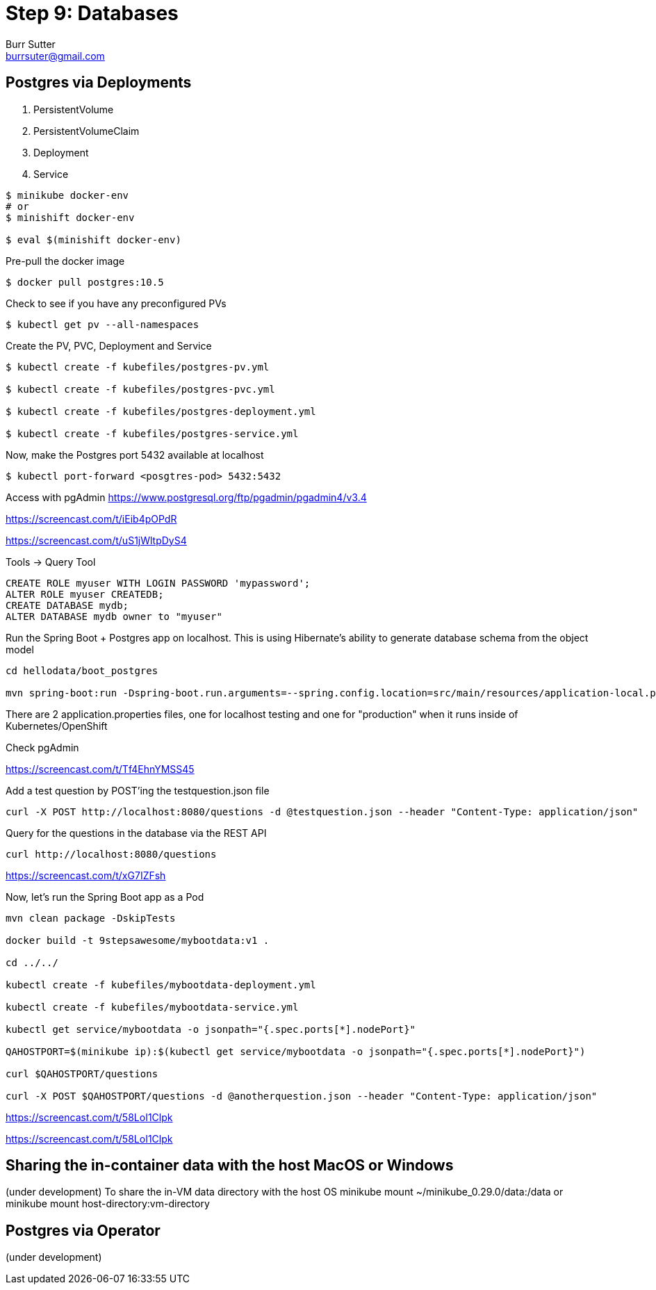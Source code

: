 = Step 9: Databases
Burr Sutter <burrsuter@gmail.com>

== Postgres via Deployments

1. PersistentVolume
2. PersistentVolumeClaim
3. Deployment
4. Service

----
$ minikube docker-env
# or
$ minishift docker-env

$ eval $(minishift docker-env)
----

Pre-pull the docker image
----
$ docker pull postgres:10.5
----

Check to see if you have any preconfigured PVs

----
$ kubectl get pv --all-namespaces
----

Create the PV, PVC, Deployment and Service

----
$ kubectl create -f kubefiles/postgres-pv.yml

$ kubectl create -f kubefiles/postgres-pvc.yml

$ kubectl create -f kubefiles/postgres-deployment.yml

$ kubectl create -f kubefiles/postgres-service.yml

----

Now, make the Postgres port 5432 available at localhost

----
$ kubectl port-forward <posgtres-pod> 5432:5432
----

Access with pgAdmin https://www.postgresql.org/ftp/pgadmin/pgadmin4/v3.4

https://screencast.com/t/iEib4pOPdR

https://screencast.com/t/uS1jWltpDyS4

Tools -> Query Tool

----
CREATE ROLE myuser WITH LOGIN PASSWORD 'mypassword';
ALTER ROLE myuser CREATEDB;
CREATE DATABASE mydb;
ALTER DATABASE mydb owner to "myuser"
----

Run the Spring Boot + Postgres app on localhost.  This is using Hibernate's ability to generate database schema from the object model

----
cd hellodata/boot_postgres

mvn spring-boot:run -Dspring-boot.run.arguments=--spring.config.location=src/main/resources/application-local.properties

----

There are 2 application.properties files, one for localhost testing and one for "production" when it runs inside of Kubernetes/OpenShift

Check pgAdmin

https://screencast.com/t/Tf4EhnYMSS45

Add a test question by POST'ing the testquestion.json file

----
curl -X POST http://localhost:8080/questions -d @testquestion.json --header "Content-Type: application/json"
----

Query for the questions in the database via the REST API

----
curl http://localhost:8080/questions
----

https://screencast.com/t/xG7IZFsh

Now, let's run the Spring Boot app as a Pod

----
mvn clean package -DskipTests

docker build -t 9stepsawesome/mybootdata:v1 .

cd ../../

kubectl create -f kubefiles/mybootdata-deployment.yml

kubectl create -f kubefiles/mybootdata-service.yml

kubectl get service/mybootdata -o jsonpath="{.spec.ports[*].nodePort}"

QAHOSTPORT=$(minikube ip):$(kubectl get service/mybootdata -o jsonpath="{.spec.ports[*].nodePort}")

curl $QAHOSTPORT/questions

curl -X POST $QAHOSTPORT/questions -d @anotherquestion.json --header "Content-Type: application/json"
----

https://screencast.com/t/58LoI1Clpk

https://screencast.com/t/58LoI1Clpk


== Sharing the in-container data with the host MacOS or Windows
(under development)
To share the in-VM data directory with the host OS
minikube mount ~/minikube_0.29.0/data:/data
or minikube mount host-directory:vm-directory



== Postgres via Operator
(under development)